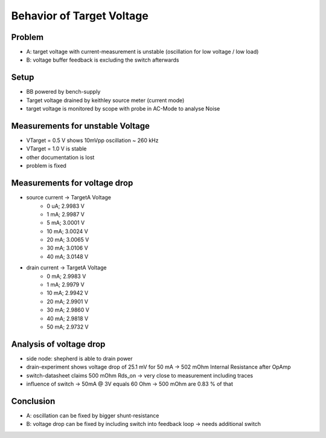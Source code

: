 Behavior of Target Voltage
==========================

Problem
-------
- A: target voltage with current-measurement is unstable (oscillation for low voltage / low load)
- B: voltage buffer feedback is excluding the switch afterwards

Setup
-----
- BB powered by bench-supply
- Target voltage drained by keithley source meter (current mode)
- target voltage is monitored by scope with probe in AC-Mode to analyse Noise

Measurements for unstable Voltage
---------------------------------
- VTarget = 0.5 V shows 10mVpp oscillation ~ 260 kHz
- VTarget = 1.0 V is stable
- other documentation is lost
- problem is fixed

Measurements for voltage drop
---------------------------------
- source current -> TargetA Voltage
    - 0  uA; 2.9983 V
    - 1  mA; 2.9987 V
    - 5  mA; 3.0001 V
    - 10 mA; 3.0024 V
    - 20 mA; 3.0065 V
    - 30 mA; 3.0106 V
    - 40 mA; 3.0148 V
- drain current -> TargetA Voltage
    - 0  mA; 2.9983 V
    - 1  mA; 2.9979 V
    - 10 mA; 2.9942 V
    - 20 mA; 2.9901 V
    - 30 mA; 2.9860 V
    - 40 mA; 2.9818 V
    - 50 mA; 2.9732 V

Analysis of voltage drop
------------------------
- side node: shepherd is able to drain power
- drain-experiment shows voltage drop of 25.1 mV for 50 mA -> 502 mOhm Internal Resistance after OpAmp
- switch-datasheet claims 500 mOhm Rds_on -> very close to measurement including traces
- influence of switch -> 50mA @ 3V equals 60 Ohm -> 500 mOhm are 0.83 % of that


Conclusion
----------
- A: oscillation can be fixed by bigger shunt-resistance
- B: voltage drop can be fixed by including switch into feedback loop -> needs additional switch

